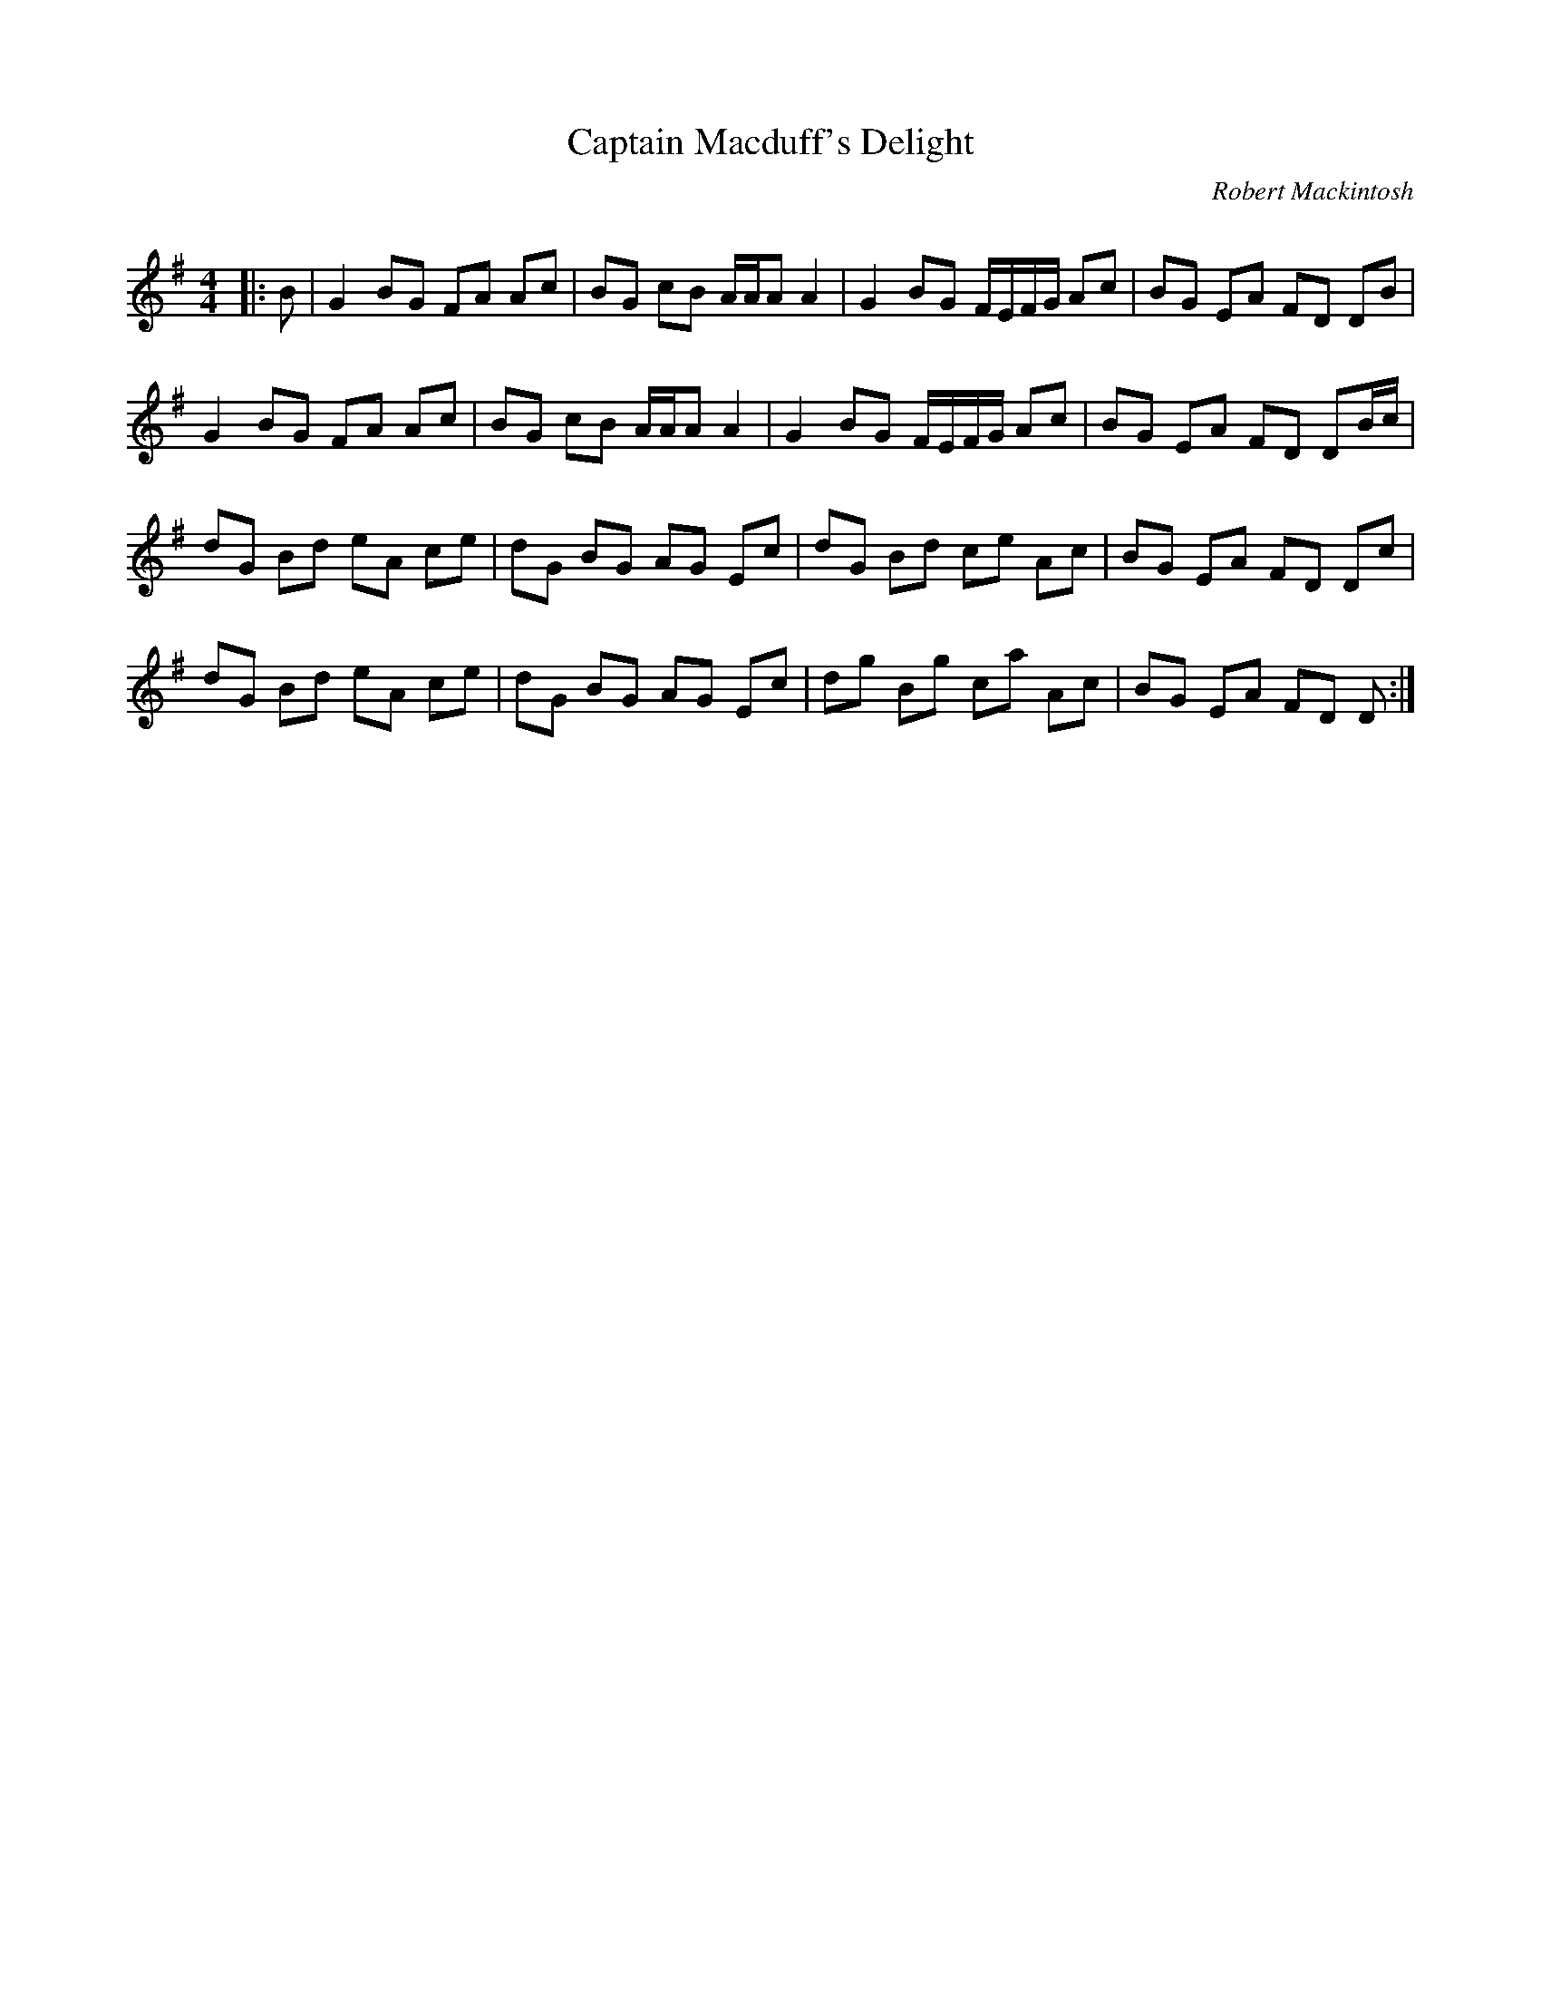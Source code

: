 X:1
T: Captain Macduff's Delight
C:Robert Mackintosh
R:Reel
Q: 232
K:G
M:4/4
L:1/8
|:B|G2 BG FA Ac|BG cB A1/2A1/2A A2|G2 BG F1/2E1/2F1/2G1/2 Ac|BG EA FD DB|
G2 BG FA Ac|BG cB A1/2A1/2A A2|G2 BG F1/2E1/2F1/2G1/2 Ac|BG EA FD DB1/2c1/2|
dG Bd eA ce|dG BG AG Ec|dG Bd ce Ac|BG EA FD Dc|
dG Bd eA ce|dG BG AG Ec|dg Bg ca Ac|BG EA FD D:|
